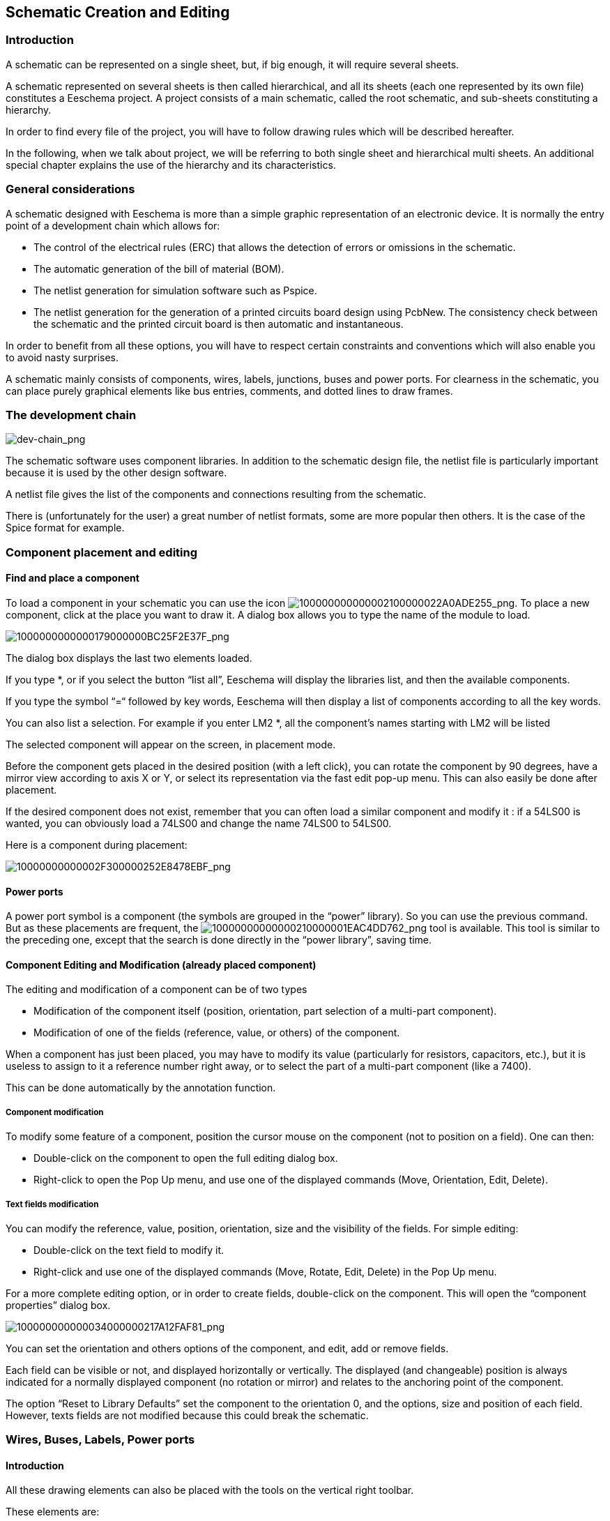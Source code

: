 
[[schematic-creation-and-editing]]
Schematic Creation and Editing
------------------------------

Introduction
~~~~~~~~~~~~

A schematic can be represented on a single sheet, but, if big enough, it
will require several sheets.

A schematic represented on several sheets is then called hierarchical,
and all its sheets (each one represented by its own file) constitutes a
Eeschema project. A project consists of a main schematic, called the
root schematic, and sub-sheets constituting a hierarchy.

In order to find every file of the project, you will have to follow
drawing rules which will be described hereafter.

In the following, when we talk about project, we will be referring to
both single sheet and hierarchical multi sheets. An additional special
chapter explains the use of the hierarchy and its characteristics.

[[general-considerations]]
General considerations
~~~~~~~~~~~~~~~~~~~~~~

A schematic designed with Eeschema is more than a simple graphic
representation of an electronic device. It is normally the entry point
of a development chain which allows for:

* The control of the electrical rules (ERC) that allows the detection of
errors or omissions in the schematic.
* The automatic generation of the bill of material (BOM).
* The netlist generation for simulation software such as Pspice.
* The netlist generation for the generation of a printed circuits board
design using PcbNew. The consistency check between the schematic and the
printed circuit board is then automatic and instantaneous.

In order to benefit from all these options, you will have to respect
certain constraints and conventions which will also enable you to avoid
nasty surprises.

A schematic mainly consists of components, wires, labels, junctions,
buses and power ports. For clearness in the schematic, you can place
purely graphical elements like bus entries, comments, and dotted lines
to draw frames.

[[the-development-chain]]
The development chain
~~~~~~~~~~~~~~~~~~~~~

image:images/en/dev-chain.png[dev-chain_png]

The schematic software uses component libraries. In addition to the
schematic design file, the netlist file is particularly important
because it is used by the other design software.

A netlist file gives the list of the components and connections
resulting from the schematic.

There is (unfortunately for the user) a great number of netlist formats,
some are more popular then others. It is the case of the Spice format
for example.

[[component-placement-and-editing]]
Component placement and editing
~~~~~~~~~~~~~~~~~~~~~~~~~~~~~~~

[[find-and-place-a-component]]
Find and place a component
^^^^^^^^^^^^^^^^^^^^^^^^^^

To load a component in your schematic you can use the icon
image:images/100000000000002100000022A0ADE255.png[100000000000002100000022A0ADE255_png].
To place a new component, click at the place you want to draw it. A
dialog box allows you to type the name of the module to load.

image:images/1000000000000179000000BC25F2E37F.png[1000000000000179000000BC25F2E37F_png]

The dialog box displays the last two elements loaded.

If you type *, or if you select the button “list all”, Eeschema will
display the libraries list, and then the available components.

If you type the symbol “=“ followed by key words, Eeschema will then
display a list of components according to all the key words.

You can also list a selection. For example if you enter LM2 *, all the
component's names starting with LM2 will be listed

The selected component will appear on the screen, in placement mode.

Before the component gets placed in the desired position (with a left
click), you can rotate the component by 90 degrees, have a mirror view
according to axis X or Y, or select its representation via the fast edit
pop-up menu. This can also easily be done after placement.

If the desired component does not exist, remember that you can often
load a similar component and modify it : if a 54LS00 is wanted, you can
obviously load a 74LS00 and change the name 74LS00 to 54LS00.

Here is a component during placement:

image:images/10000000000002F300000252E8478EBF.png[10000000000002F300000252E8478EBF_png]

[[power-ports]]
Power ports
^^^^^^^^^^^

A power port symbol is a component (the symbols are grouped in the
“power” library). So you can use the previous command. But as these
placements are frequent, the
image:images/10000000000000210000001EAC4DD762.png[10000000000000210000001EAC4DD762_png]
tool is available. This tool is similar to the preceding one, except
that the search is done directly in the “power library”, saving time.

[[component-editing-and-modification-already-placed-component]]
Component Editing and Modification (already placed component)
^^^^^^^^^^^^^^^^^^^^^^^^^^^^^^^^^^^^^^^^^^^^^^^^^^^^^^^^^^^^^

The editing and modification of a component can be of two types

* Modification of the component itself (position, orientation, part
selection of a multi-part component).
* Modification of one of the fields (reference, value, or others) of the
component.

When a component has just been placed, you may have to modify its value
(particularly for resistors, capacitors, etc.), but it is useless to
assign to it a reference number right away, or to select the part of a
multi-part component (like a 7400).

This can be done automatically by the annotation function.

[[component-modification]]
Component modification
++++++++++++++++++++++

To modify some feature of a component, position the cursor mouse on the
component (not to position on a field). One can then:

* Double-click on the component to open the full editing dialog box.
* Right-click to open the Pop Up menu, and use one of the displayed
commands (Move, Orientation, Edit, Delete).

[[text-fields-modification]]
Text fields modification
++++++++++++++++++++++++

You can modify the reference, value, position, orientation, size and the
visibility of the fields. For simple editing:

* Double-click on the text field to modify it.
* Right-click and use one of the displayed commands (Move, Rotate, Edit,
Delete) in the Pop Up menu.

For a more complete editing option, or in order to create fields,
double-click on the component. This will open the “component properties”
dialog box.

image:images/100000000000034000000217A12FAF81.png[100000000000034000000217A12FAF81_png]

You can set the orientation and others options of the component, and
edit, add or remove fields.

Each field can be visible or not, and displayed horizontally or
vertically. The displayed (and changeable) position is always indicated
for a normally displayed component (no rotation or mirror) and relates
to the anchoring point of the component.

The option “Reset to Library Defaults” set the component to the
orientation 0, and the options, size and position of each field.
However, texts fields are not modified because this could break the
schematic.

[[wires-buses-labels-power-ports]]
Wires, Buses, Labels, Power ports
~~~~~~~~~~~~~~~~~~~~~~~~~~~~~~~~~

[[introduction-1]]
Introduction
^^^^^^^^^^^^

All these drawing elements can also be placed with the tools on the
vertical right toolbar.

These elements are:

* *Wires:* typical usual connections.
* *Buses:* to connect bus labels, for esthetic considerations of the
drawing.
* *Dotted lines:* for graphic presentation.
* *Junctions:* to force connections between crossing wires or buses.
* *Bus entries:* of Wire to Bus or Bus to Bus connections. For aesthetic
considerations of the drawing.
* *Labels:* for usual connections.
* *Global labels:* for connections between sheets.
* *Texts:* for commenting.
* *“No Connection” symbols:* to end a pin that does not need any
connection.
* **Hierarchy sheets**, and their connection pins.

[[connections-wires-and-labels]]
Connections (Wires and Labels)
^^^^^^^^^^^^^^^^^^^^^^^^^^^^^^

There are two ways to establish connection:

* Pin to pin wires.
* Labels.

The following figure shows the two methods:

image:images/wires_labels.png[Wires labels]

*Note 1:*

The point of “contact” (or anchoring) of a label is the lower left
corner of the first letter of the label.

This point must thus be in contact with the wire, or be superimposed at
the point of contact of a pin so that this label is taken into account.

*Note 2:*

To establish a connection, a segment of wire must be connected by its
ends to an another segment or to a pin.

If there is overlapping (if a wire passes over a pin, but without being
connected to the pin end) there is no connection. However, a label will
be connected to a wire whatever the position of the anchoring point of
the label on this wire.

*Note 3:*

If a wire must be connected to another wire, otherwise than by their
ends, it will be necessary to place a junction symbol at the crossing
point.

The previous figure (wires connected to DB25FEMALE pins 22, 21, 20, 19)
shows such a case of connection using a junction symbol.

*Note 4:*

If two different labels are placed on the same wire, they are connected
together and become equivalent: all the other elements connected to one
or the other labels are then connected to all of them.

[[connections-buses]]
Connections (Buses)
^^^^^^^^^^^^^^^^^^^

Let us consider the following schematic:

image:images/200000080000445200002B6A548B0D21.png[200000080000445200002B6A548B0D21_png]

Many pins (particularly component U1 and BUS1) are connected to buses.

[[bus-members]]
Bus members
+++++++++++

From the schematic point of view, a bus is a collection of signals,
starting with a common prefix, and ending by a number. This concept is
not exactly the one which is used for a microprocessor bus. Each signal
is a member of the bus. PCA0, PCA1, PCA2, are thus members of PCA bus.

The complete bus is named PCA [N. .m], where N and m are the first and
the last wire number of this bus. Thus if PCA has 20 members from 0 to
19, the complete bus is noted PCA [0..19]. But a collection of signals
like PCA0, PCA1, PCA2, WRITE, READ cannot be contained in a bus.

[[connections-between-bus-members]]
Connections between bus members
+++++++++++++++++++++++++++++++

Pins connected between the same members of a bus must be connected by
labels. Indeed, directly connecting a pin to a bus is a non-sense,
because a bus is a collection of signals, and this connection will be
ignored by Eeschema.

In the example above, connections are made by the labels placed on wires
connected to the pins. Connections via bus entries (wire segments at 45
degrees) to bus wires have only an esthetic value, and are not necessary
on the purely schematic level.

In fact, due to the repetition command (__Insert__ key), connections can
be very quickly made in the following way, if component pins are aligned
in increasing order (a common case in practice on components such as
memories, microprocessors...):

* Place the first label (for example PCA0)
* Use the repetition command as much as needed to place members.
Eeschema will automatically create the next labels (PCA1, PCA2...)
vertically aligned, theoretically on the position of the other pins.
* Draw the wire under the first label. Then use the repetition command
to place the other wires under the labels.
* If needed, place the bus entries by the same way (Place the first
entry, then use the repetition command).

*Note:*

In the Preferences/Options menu, you ca n set the parameters of
repetition:

* Vertical step.
* Horizontal step.
* Label increment (which can thus be incremented by 2, 3. or
decremented).

[[global-connections-between-buses]]
Global Connections between buses
++++++++++++++++++++++++++++++++

You may need connections between buses, in order to link two buses
having different names, or in the case of a hierarchy, to create
connections between different sheets. You can make these connections in
the following way.

image:images/20000008000037320000158046776F9F.png[20000008000037320000158046776F9F_png]

Buses PCA [0..15], ADR [0..7] and BUS [5..10] are connected together
(note the junction here because the vertical bus wire joins the middle
of the horizontal bus segment).

More precisely, the corresponding members are connected together : PCA0,
ADR0 are connected, (as same as PCA1 and ADR1… PCA7 and ADR7).

Furthermore, PCA5, BUS5 and ADR5 are connected (just as PCA6, BUS6 and
ADR6 like PCA7, BUS7 and ADR7).

PCA8 and BUS8 are also connected (just as PCA9 and BUS9, PCA10 and
BUS10)

On the other hand you cannot connect members of different weights in
this way.

If you want to connect members of different weights from different
buses, you will have to do that member by member like two usual labels,
placing them on the same wire.

[[power-ports-connection]]
Power ports connection
^^^^^^^^^^^^^^^^^^^^^^

When the power pins of the components are visible, they must be
connected, as for any other signal.

The difficulty comes from components (such as gates and flip-flops) for
which the power pins are normally invisible (invisible power pins).

The difficulty is double because:

* You cannot connect wires, because of their invisibility.
* You do not know their name.

And moreover, it would be a bad idea to make them visible and to connect
them like the other pins, because the schematic would become unreadable
and not in accordance with usual conventions.

Note:

If you want to enforce the display of these invisible power pins, you
must check the option "Show invisible power pins" in the
Preferences/Options dialog box of the main menu, or the icon
image:images/icons/hidden_pin.png[]
of the left toolbar (options toolbar)

Eeschema connects automatically the invisible power pins:

All the invisible power pins of the same name are automatically
connected between them without other notice.

However these automatic connections must be supplemented:

* By connections to the other visible pins, connected to this power
port.
* Possibly by connections between groups of invisible pins of different
names (for example, the ground pins are usually called “GND” in TTL
components and “VSS” in MOS, and they must be connected together).

For these connections, you must use power ports symbols (components
especially designed for this use, that you can create and modify with
the library editor).

These symbols consist of an invisible power pin associated with the
desired drawing.

Don't use labels, which have only a “local” connection ability, and
which would not connect the invisible power pins. (See hierarchy
concepts for more details).

The figure below shows an example of power ports connections.

image:images/20000008000042E000001988C01B06F6.png[20000008000042E000001988C01B06F6_png]

In this example, ground (GND) is connected to power port VSS, and power
port VCC is connected to VDD.

Two PWR_FLAG symbols are visible. They indicate that the two power ports
VCC and GND are really connected to a power source.

Without these two flags, the ERC tool would diagnose: __Warning: power
port not powered__.

All these symbols are components of the schematic library "power".

[[no-connection-symbols]]
“No Connection” symbols
^^^^^^^^^^^^^^^^^^^^^^^

These symbols are very useful to avoid undesired warnings in the ERC.
The electric rules check ensures that no connection has been
inopportunely left unconnected.

If pins must really remain unconnected, it is necessary to place a
No-Connection symbol (tool
image:images/icons/no-connection.png[No connection icon])
on these pins. These symbols however do not have any influence on the
generated netlists.

[[drawing-complements]]
Drawing Complements
~~~~~~~~~~~~~~~~~~~

[[text-comments]]
Text Comments
^^^^^^^^^^^^^

It can be useful (for a good comprehension of the schematic) to place
indications such as text fields, frames. Text fields (tool
image:images/icons/add_text.png[])
and dotted lines (tool
image:images/icons/add_dashed_line.png[])
are intended for this use, contrary to labels and wires, which are
connection elements.

Here you can find an example of a frame with a textual comment.

image:images/2000000800001EB3000014FC09557A9D.png[2000000800001EB3000014FC09557A9D_png]

[[sheet-title-block]]
Sheet title block
^^^^^^^^^^^^^^^^^

The title block is edited with the tool
image:images/20000008000002470000022DA00BC8FE.png[20000008000002470000022DA00BC8FE_png].

image:images/en/page_settings.png[Page settings dialog]

The complete title block will be as follows.

image:images/en/title_block.png[Title block]

The date and the sheet number (Sheet X/Y) are automatically updated:

* Date: when you modify the schematic.
* Sheet number (useful in hierarchy): by the annotation function.


